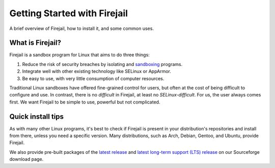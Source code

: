 .. _getting_started:

Getting Started with Firejail
================================================================================

A brief overview of Firejail, how to install it, and some common uses.

What is Firejail?
--------------------------------------------------------------------------------
Firejail is a sandbox program for Linux that aims to do three things:

1. Reduce the risk of security breaches by isolating and `sandboxing`_ programs.
2. Integrate well with other existing technology like SELinux or AppArmor.
3. Be easy to use, with very little consumption of computer resources.

Traditional Linux sandboxes have offered fine-grained control for users, but
often at the cost of being difficult to configure and use. In contrast, there is
no *difficult* in Firejail, at least no *SELinux-difficult*. For us, the
user always comes first. We want Firejail to be simple to use, powerful but not
complicated.


Quick install tips
--------------------------------------------------------------------------------
As with many other Linux programs, it's best to check if Firejail is present in
your distribution's repositories and install from there, unless you need a
specific version. Many distributions, such as Arch, Debian, Gentoo, and Ubuntu,
provide Firejail.

We also provide pre-built packages of the `latest release`_ and
`latest long-term support (LTS) release`_ on our Sourceforge download page.

.. _sandboxing: https://en.wikipedia.org/wiki/Sandbox_(computer_security)
.. _latest release: https://sourceforge.net/projects/firejail/files/firejail/
.. _latest long-term support (LTS) release: https://sourceforge.net/projects/firejail/files/LTS/
